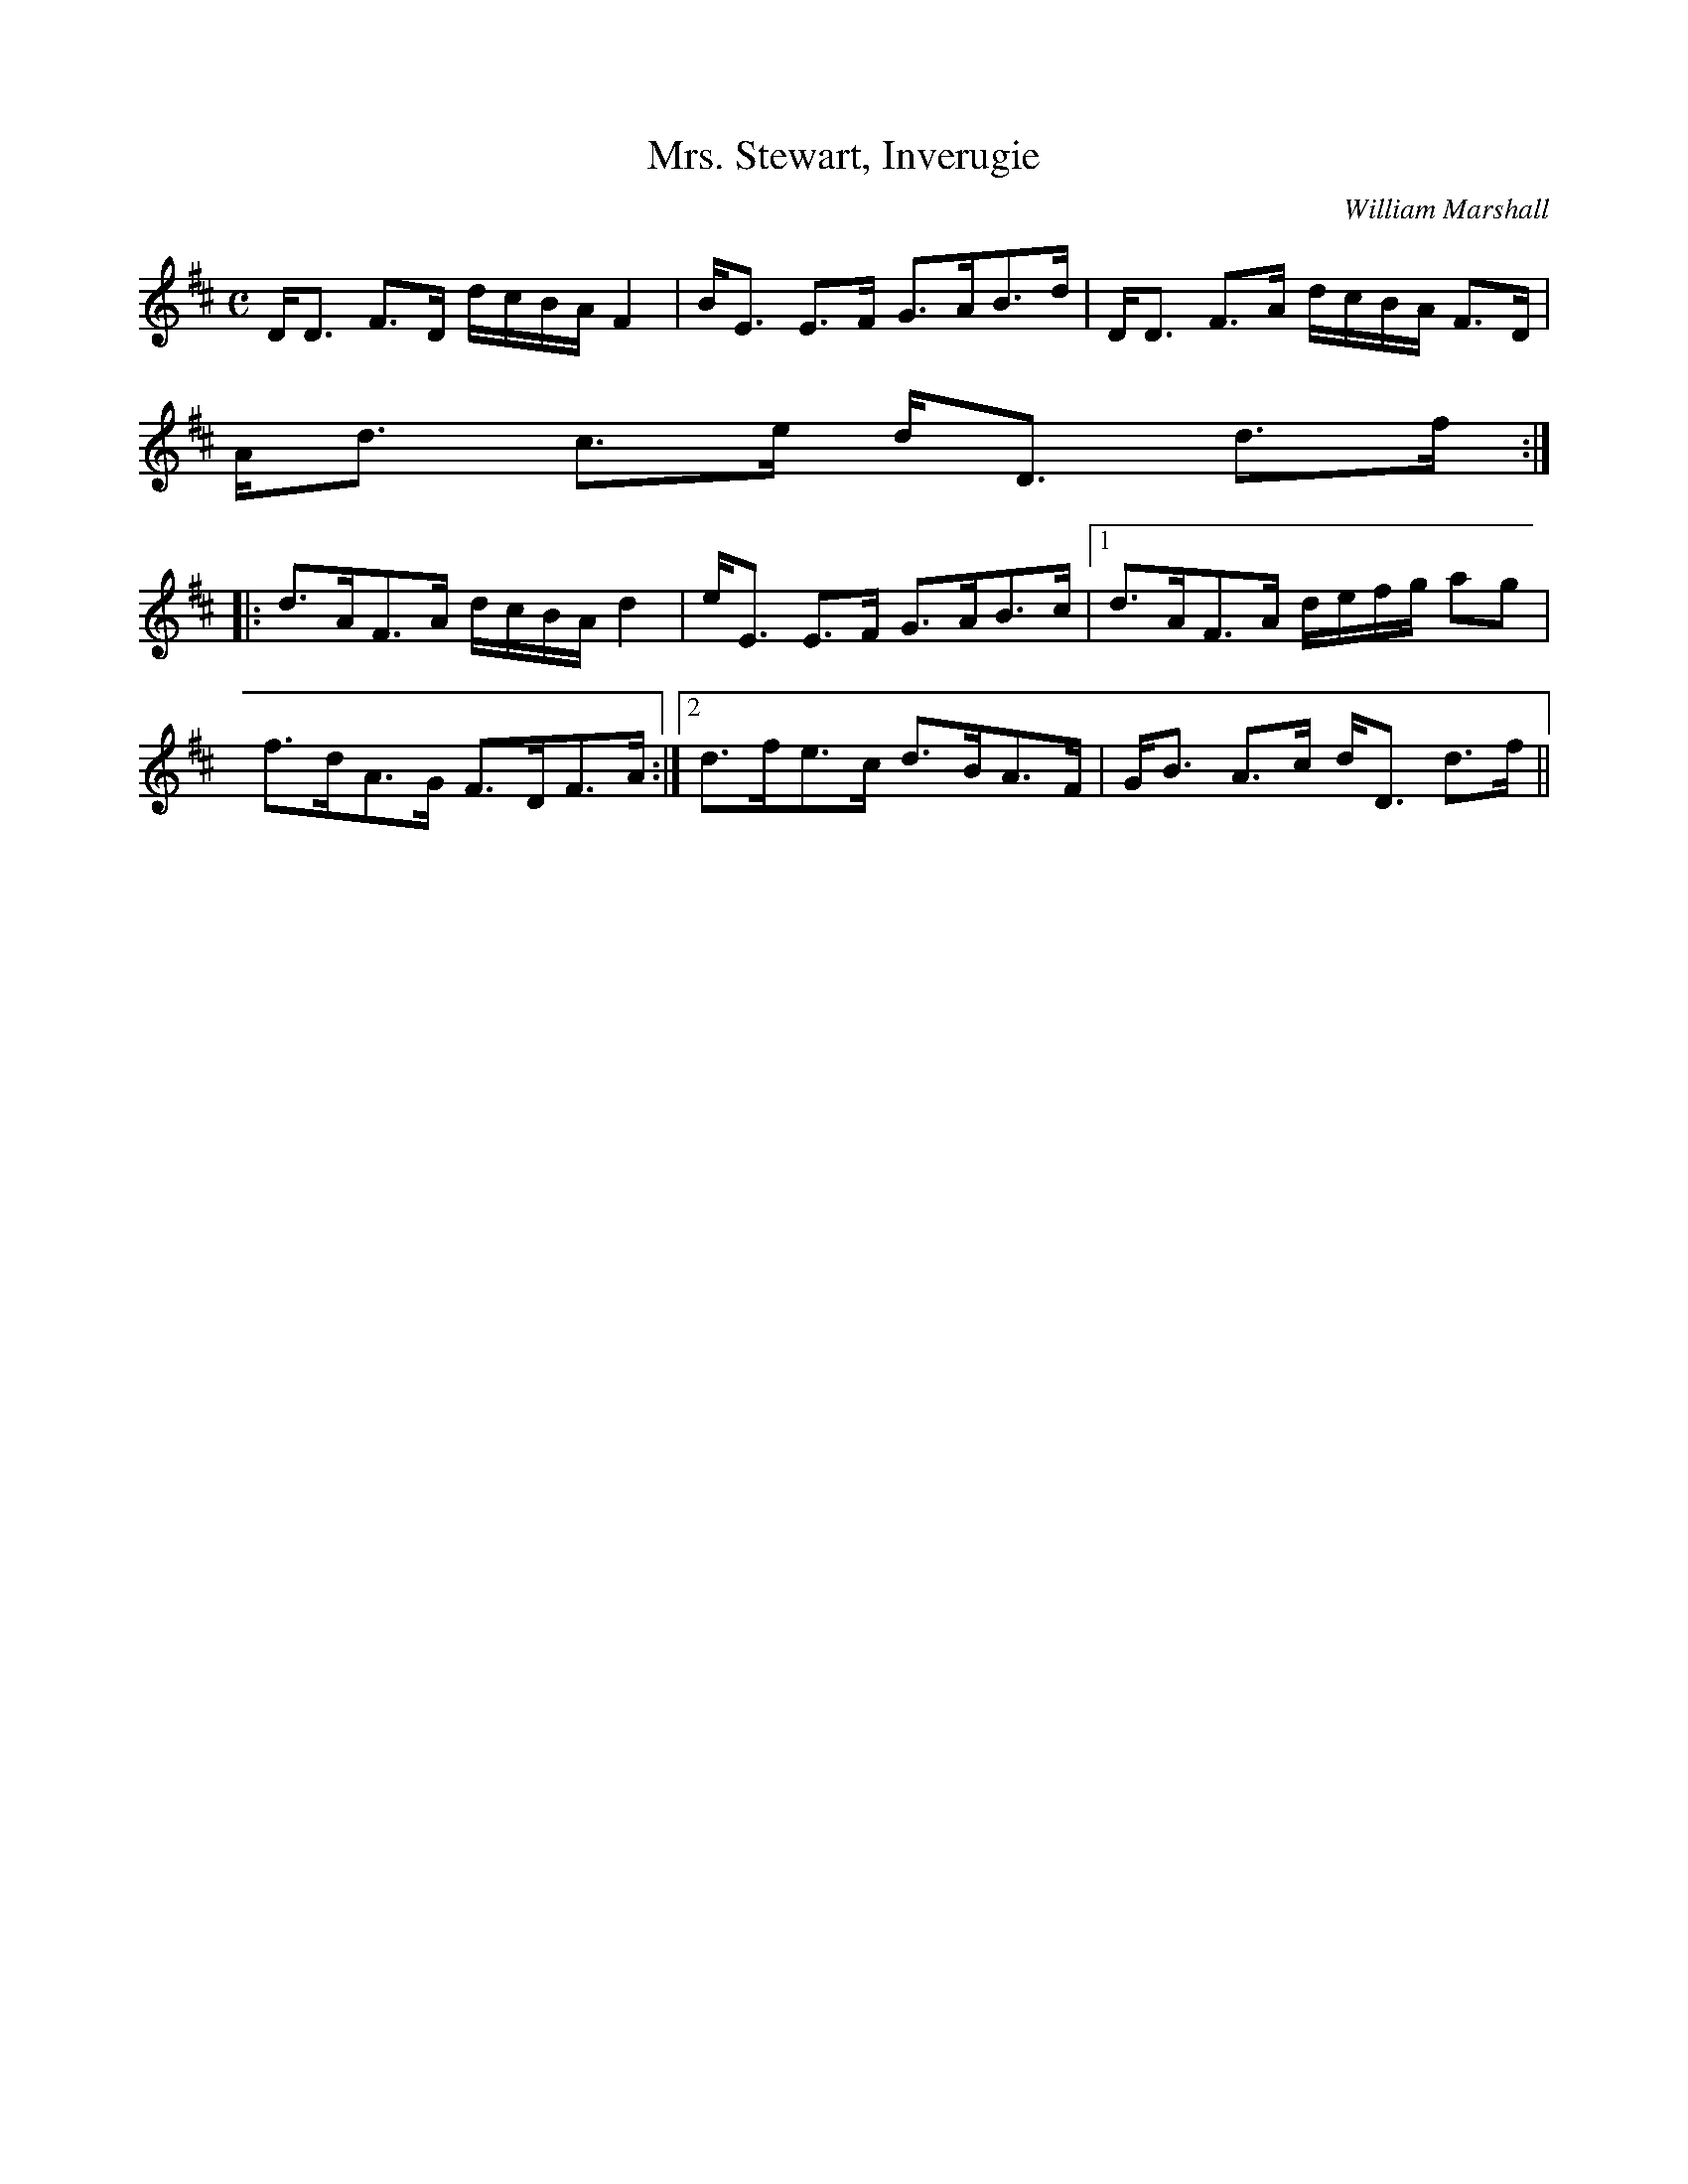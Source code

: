 X:734
T:Mrs. Stewart, Inverugie
R:Strathspey
C:William Marshall
B:The Athole Collection
M:C
L:1/8
K:D
D<D F>D d/c/B/A/ F2|B<E E>F G>AB>d|D<D F>A d/c/B/A/ F>D|
A<d c>e d<D d>f:|
|:d>AF>A d/c/B/A/ d2|e<E E>F G>AB>c|1 d>AF>A d/e/f/g/ ag|
f>dA>G F>DF>A:|2 d>fe>c d>BA>F|G<B A>c d<D d>f||
